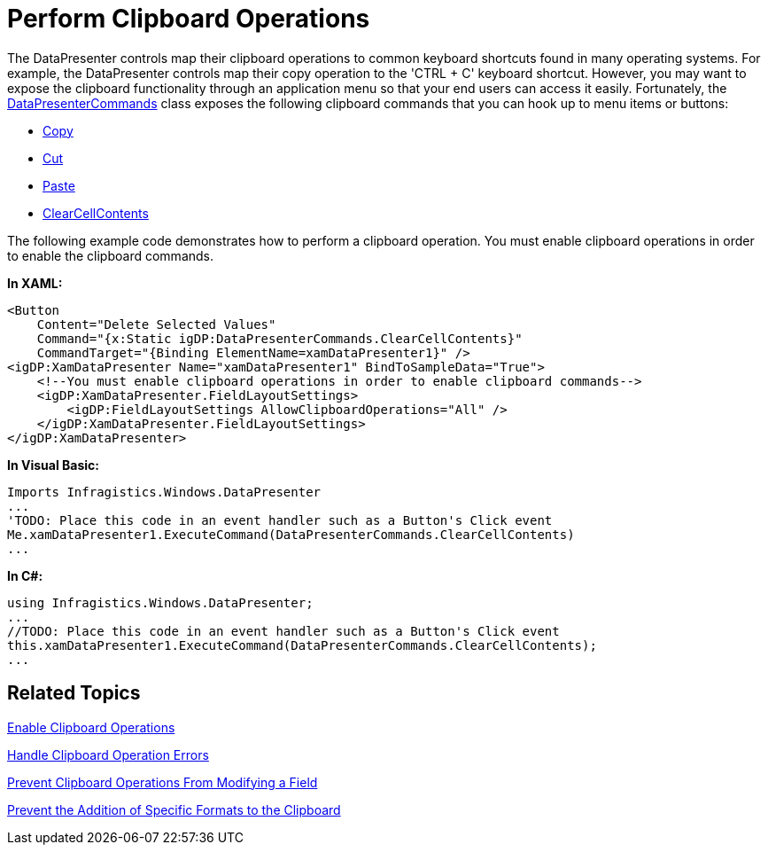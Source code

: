 ﻿////

|metadata|
{
    "name": "xamdatapresenter-perform-clipboard-operations",
    "controlName": ["xamDataPresenter"],
    "tags": ["Editing","Tips and Tricks"],
    "guid": "{D6A982BE-BF46-48DE-8672-D9925BAEC958}",  
    "buildFlags": [],
    "createdOn": "2012-01-30T19:39:53.2870105Z"
}
|metadata|
////

= Perform Clipboard Operations

The DataPresenter controls map their clipboard operations to common keyboard shortcuts found in many operating systems. For example, the DataPresenter controls map their copy operation to the 'CTRL + C' keyboard shortcut. However, you may want to expose the clipboard functionality through an application menu so that your end users can access it easily. Fortunately, the link:{ApiPlatform}datapresenter.v{ProductVersion}~infragistics.windows.datapresenter.datapresentercommands.html[DataPresenterCommands] class exposes the following clipboard commands that you can hook up to menu items or buttons:

* link:{ApiPlatform}datapresenter.v{ProductVersion}~infragistics.windows.datapresenter.datapresentercommands~copy.html[Copy]
* link:{ApiPlatform}datapresenter.v{ProductVersion}~infragistics.windows.datapresenter.datapresentercommands~cut.html[Cut]
* link:{ApiPlatform}datapresenter.v{ProductVersion}~infragistics.windows.datapresenter.datapresentercommands~paste.html[Paste]
* link:{ApiPlatform}datapresenter.v{ProductVersion}~infragistics.windows.datapresenter.datapresentercommands~clearcellcontents.html[ClearCellContents]

The following example code demonstrates how to perform a clipboard operation. You must enable clipboard operations in order to enable the clipboard commands.

*In XAML:*

----
<Button 
    Content="Delete Selected Values" 
    Command="{x:Static igDP:DataPresenterCommands.ClearCellContents}" 
    CommandTarget="{Binding ElementName=xamDataPresenter1}" />
<igDP:XamDataPresenter Name="xamDataPresenter1" BindToSampleData="True">
    <!--You must enable clipboard operations in order to enable clipboard commands-->
    <igDP:XamDataPresenter.FieldLayoutSettings>
        <igDP:FieldLayoutSettings AllowClipboardOperations="All" />
    </igDP:XamDataPresenter.FieldLayoutSettings>
</igDP:XamDataPresenter>
----

*In Visual Basic:*

----
Imports Infragistics.Windows.DataPresenter
...
'TODO: Place this code in an event handler such as a Button's Click event
Me.xamDataPresenter1.ExecuteCommand(DataPresenterCommands.ClearCellContents)
...
----

*In C#:*

----
using Infragistics.Windows.DataPresenter;
...
//TODO: Place this code in an event handler such as a Button's Click event
this.xamDataPresenter1.ExecuteCommand(DataPresenterCommands.ClearCellContents);
...
----

== Related Topics

link:xamdatapresenter-enable-clipboard-operations.html[Enable Clipboard Operations]

link:xamdatapresenter-handle-clipboard-operation-errors.html[Handle Clipboard Operation Errors]

link:xamdatapresenter-prevent-clipboard-operations-from-modifying-a-field.html[Prevent Clipboard Operations From Modifying a Field]

link:xamdatapresenter-prevent-the-addition-of-specific-formats-to-the-clipboard.html[Prevent the Addition of Specific Formats to the Clipboard]